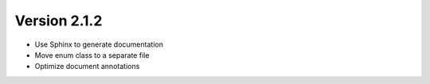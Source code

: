 Version 2.1.2
==============

- Use Sphinx to generate documentation
- Move enum class to a separate file
- Optimize document annotations